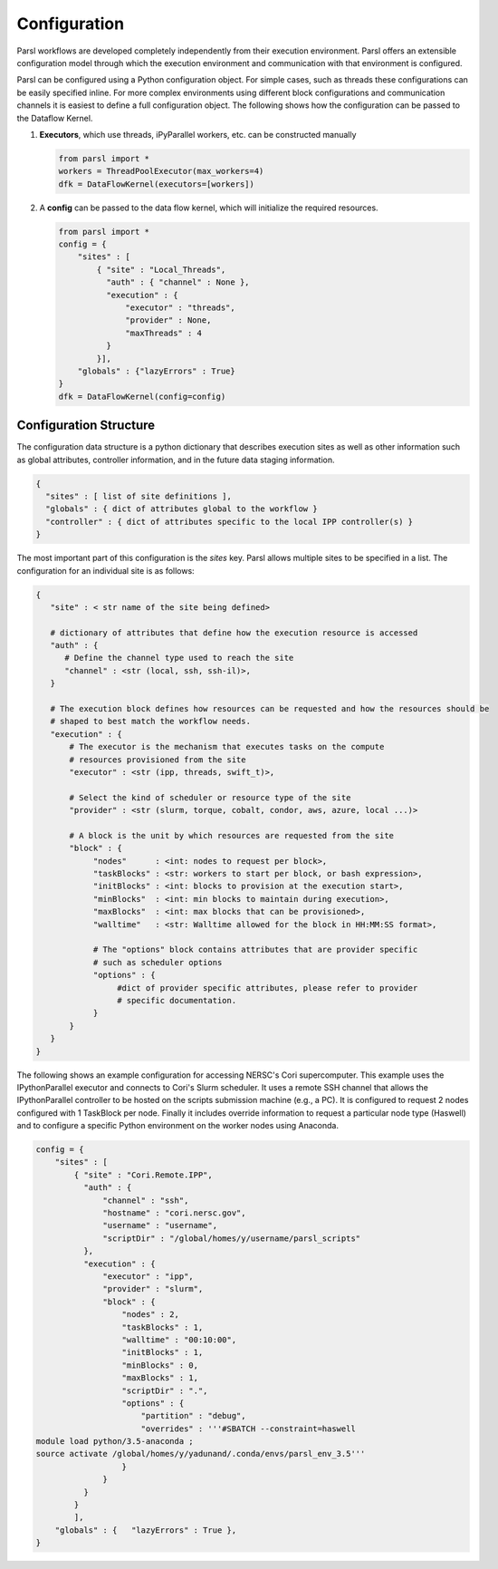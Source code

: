 Configuration
=============

Parsl workflows are developed completely independently from their execution environment. Parsl offers an extensible configuration model through which the execution environment and communication with that environment is configured.

Parsl can be configured using a Python configuration object. For simple cases, such as threads these configurations can be easily specified inline. For more complex environments using different block configurations and communication channels it is easiest to define a full configuration object. The following shows how the configuration can be passed to the Dataflow Kernel.


1. **Executors**, which use threads, iPyParallel workers, etc. can be constructed manually

   .. code-block:: python

       from parsl import *
       workers = ThreadPoolExecutor(max_workers=4)
       dfk = DataFlowKernel(executors=[workers])

2. A **config** can be passed to the data flow kernel, which will initialize the required resources.

   .. code-block:: python

      from parsl import *
      config = {
          "sites" : [
              { "site" : "Local_Threads",
                "auth" : { "channel" : None },
                "execution" : {
                    "executor" : "threads",
                    "provider" : None,
                    "maxThreads" : 4
                }
              }],
          "globals" : {"lazyErrors" : True}
      }
      dfk = DataFlowKernel(config=config)


Configuration Structure
-----------------------

The configuration data structure is a python dictionary that describes execution sites as well as other information such as global attributes, controller information, and in the future data staging information.

.. code-block :: python

     {
       "sites" : [ list of site definitions ],
       "globals" : { dict of attributes global to the workflow }
       "controller" : { dict of attributes specific to the local IPP controller(s) }
     }

The most important part of this configuration is the `sites` key. Parsl allows multiple sites to be specified in a list. The configuration for an individual site is as follows:

.. code-block :: python

    {
       "site" : < str name of the site being defined>

       # dictionary of attributes that define how the execution resource is accessed
       "auth" : {
          # Define the channel type used to reach the site
          "channel" : <str (local, ssh, ssh-il)>,
       }

       # The execution block defines how resources can be requested and how the resources should be
       # shaped to best match the workflow needs.
       "execution" : {
           # The executor is the mechanism that executes tasks on the compute
           # resources provisioned from the site
           "executor" : <str (ipp, threads, swift_t)>,

           # Select the kind of scheduler or resource type of the site
           "provider" : <str (slurm, torque, cobalt, condor, aws, azure, local ...)>

           # A block is the unit by which resources are requested from the site
           "block" : {
                "nodes"      : <int: nodes to request per block>,
                "taskBlocks" : <str: workers to start per block, or bash expression>,
                "initBlocks" : <int: blocks to provision at the execution start>,
                "minBlocks"  : <int: min blocks to maintain during execution>,
                "maxBlocks"  : <int: max blocks that can be provisioned>,
                "walltime"   : <str: Walltime allowed for the block in HH:MM:SS format>,

                # The "options" block contains attributes that are provider specific
                # such as scheduler options
                "options" : {
                     #dict of provider specific attributes, please refer to provider
                     # specific documentation.
                }
           }
       }
    }


The following shows an example configuration for accessing NERSC's Cori supercomputer. This example uses the IPythonParallel executor and connects to Cori's Slurm scheduler. It uses a remote SSH channel that allows the IPythonParallel controller to be hosted on the scripts submission machine (e.g., a PC).  It is configured to request 2 nodes configured with 1 TaskBlock per node. Finally it includes override information to request a particular node type (Haswell) and to configure a specific Python environment on the worker nodes using Anaconda.

.. code-block :: python

    config = {
        "sites" : [
            { "site" : "Cori.Remote.IPP",
              "auth" : {
                  "channel" : "ssh",
                  "hostname" : "cori.nersc.gov",
                  "username" : "username",
                  "scriptDir" : "/global/homes/y/username/parsl_scripts"
              },
              "execution" : {
                  "executor" : "ipp",
                  "provider" : "slurm",
                  "block" : {
                      "nodes" : 2,
                      "taskBlocks" : 1,
                      "walltime" : "00:10:00",
                      "initBlocks" : 1,
                      "minBlocks" : 0,
                      "maxBlocks" : 1,
                      "scriptDir" : ".",
                      "options" : {
                          "partition" : "debug",
                          "overrides" : '''#SBATCH --constraint=haswell
    module load python/3.5-anaconda ;
    source activate /global/homes/y/yadunand/.conda/envs/parsl_env_3.5'''
                      }
                  }
              }
            }
            ],
        "globals" : {   "lazyErrors" : True },
    }

